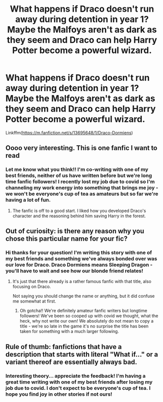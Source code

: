 #+TITLE: What happens if Draco doesn't run away during detention in year 1? Maybe the Malfoys aren't as dark as they seem and Draco can help Harry Potter become a powerful wizard.

* What happens if Draco doesn't run away during detention in year 1? Maybe the Malfoys aren't as dark as they seem and Draco can help Harry Potter become a powerful wizard.
:PROPERTIES:
:Author: alexandriarhea
:Score: 0
:DateUnix: 1601243851.0
:DateShort: 2020-Sep-28
:FlairText: Self-Promotion
:END:
Linkffm([[https://m.fanfiction.net/s/13695648/1/Draco-Dormiens]])


** Oooo very interesting. This is one fanfic I want to read
:PROPERTIES:
:Author: Amber_Sun14
:Score: 3
:DateUnix: 1601245263.0
:DateShort: 2020-Sep-28
:END:

*** Let me know what you think!! I'm co-writing with one of my best friends, neither of us have written before but we're long time fanfic followers! I recently lost my job due to covid so I'm channeling my work energy into something that brings me joy - we won't be everyone's cup of tea as amateurs but so far we're having a lot of fun.
:PROPERTIES:
:Author: alexandriarhea
:Score: 2
:DateUnix: 1601254263.0
:DateShort: 2020-Sep-28
:END:

**** The fanfic is off to a good start. I liked how you developed Draco's character and the reasoning behind him saving Harry in the forest.
:PROPERTIES:
:Author: Amber_Sun14
:Score: 3
:DateUnix: 1601272471.0
:DateShort: 2020-Sep-28
:END:


** Out of curiosity: is there any reason why you chose this particular name for your fic?
:PROPERTIES:
:Author: Yuriy116
:Score: 2
:DateUnix: 1601247596.0
:DateShort: 2020-Sep-28
:END:

*** Hi thanks for your question! I'm writing this story with one of my best friends and something we've always bonded over was our love for Draco. Draco Dormiens means Sleeping Dragon - you'll have to wait and see how our blonde friend relates!
:PROPERTIES:
:Author: alexandriarhea
:Score: 1
:DateUnix: 1601254030.0
:DateShort: 2020-Sep-28
:END:

**** It's just that there already is a rather famous fanfic with that title, also focusing on Draco.

Not saying you should change the name or anything, but it did confuse me somewhat at first.
:PROPERTIES:
:Author: Yuriy116
:Score: 4
:DateUnix: 1601254205.0
:DateShort: 2020-Sep-28
:END:

***** Oh gotcha!! We're definitely amateur fanfic writers but longtime followers! We've been so cooped up with covid we thought, what the heck, why not write our own! We absolutely do not mean to copy a title - we're so late in the game it's no surprise the title has been taken for something with a much larger following.
:PROPERTIES:
:Author: alexandriarhea
:Score: 2
:DateUnix: 1601254442.0
:DateShort: 2020-Sep-28
:END:


** Rule of thumb: fanfictions that have a description that starts with literal "What if..." or a variant thereof are essentially always bad.
:PROPERTIES:
:Author: vlaaivlaai
:Score: 2
:DateUnix: 1601251041.0
:DateShort: 2020-Sep-28
:END:

*** Interesting theory... appreciate the feedback! I'm having a great time writing with one of my best friends after losing my job due to covid. I don't expect to be everyone's cup of tea. I hope you find joy in other stories if not ours!
:PROPERTIES:
:Author: alexandriarhea
:Score: 2
:DateUnix: 1601253436.0
:DateShort: 2020-Sep-28
:END:
